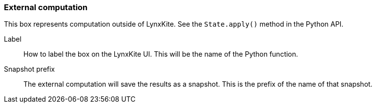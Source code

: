 ### External computation

This box represents computation outside of LynxKite. See the `State.apply()` method in the Python
API.

====
[[label]] Label::
How to label the box on the LynxKite UI. This will be the name of the Python function.

[[snapshot_prefix]] Snapshot prefix::
The external computation will save the results as a snapshot. This is the prefix of the name of that
snapshot.
====
